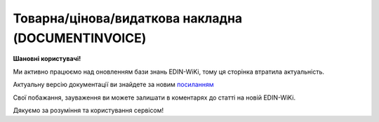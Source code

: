 ##########################################################################################################################
**Товарна/цінова/видаткова накладна (DOCUMENTINVOICE)**
##########################################################################################################################

**Шановні користувачі!**

Ми активно працюємо над оновленням бази знань EDIN-WiKi, тому ця сторінка втратила актуальність.

Актуальну версію документації ви знайдете за новим `посиланням <https://wiki-v2.edin.ua/books/xml-specifikaciyi-dokumentiv/page/tovarnacinovavidatkova-nakladna-documentinvoice>`__

Свої побажання, зауваження ви можете залишати в коментарях до статті на новій EDIN-WiKi.

Дякуємо за розуміння та користування сервісом!

.. сторінка перенесена на нову вікі

   .. epigraph::

   DOCUMENTINVOICE - Товарна накладна.Документ може бути створений на підставі RECADV

   **XML:**

   .. code:: xml

   <Document-Invoice>
   <Invoice-Header>
   <InvoiceNumber>TEST1</InvoiceNumber>
   <InvoiceDate>2023-04-01</InvoiceDate>
   <InvoiceCurrency>UAH</InvoiceCurrency>
   <InvoicePostDate>2020-01-10</InvoicePostDate>
   <InvoicePostTime>14:14</InvoicePostTime>
   <DocumentFunctionCode>TN</DocumentFunctionCode>
   <ContractNumber>12312564</ContractNumber>
   <ContractDate>2023-04-25</ContractDate>
   </Invoice-Header>
   <Invoice-Reference>
   <Order>
   <BuyerOrderNumber>ftp_3037_1</BuyerOrderNumber>
   <BuyerOrderDate>2022-09-08</BuyerOrderDate>
   </Order>
   <TaxInvoice>
   <TaxInvoiceNumber>5670542</TaxInvoiceNumber>
   <TaxInvoiceDate>2020-01-10</TaxInvoiceDate>
   </TaxInvoice>
   <DespatchAdvice>
   <DespatchAdviceNumber>2936_des_1</DespatchAdviceNumber>
   </DespatchAdvice>
   <ReceivingAdvice>
   <ReceivingAdviceNumber>777_des_3</ReceivingAdviceNumber>
   <DeliveryDate>2022-07-03</DeliveryDate>
   </ReceivingAdvice>
   </Invoice-Reference>
   <Invoice-Parties>
   <Buyer>
   <ILN>9864232324065</ILN>
   <TaxID>9000999909</TaxID>
   <UtilizationRegisterNumber>0957042</UtilizationRegisterNumber>
   <Name>FELEX TEST Bogdan 2</Name>
   <StreetAndNumber>Юр адреса</StreetAndNumber>
   <CityName>Kiev</CityName>
   <PostalCode>47298</PostalCode>
   <Country>UA</Country>
   <PhoneNumber>0990110555</PhoneNumber>
   </Buyer>
   <Seller>
   <ILN>9864065732181</ILN>
   <CodeByBuyer>215547</CodeByBuyer>
   <UtilizationRegisterNumber>34554362</UtilizationRegisterNumber>
   <Name>Епіцентр</Name>
   <StreetAndNumber>ул Улица</StreetAndNumber>
   <CityName>г Городок</CityName>
   <PostalCode>102030</PostalCode>
   <PhoneNumber>380000000000</PhoneNumber>
   <IBAN>UA613808050000000026004439987</IBAN>
   </Seller>
   <DeliveryPoint>
   <ILN>9864066866014</ILN>
   <Name>Епіцентр</Name>
   <DeliveryPlace>г Городок</DeliveryPlace>
   </DeliveryPoint>
   <Invoicee>
   <ILN>9864065732231</ILN>
   </Invoicee>
   <Payer>
   <ILN>9864065732211</ILN>
   </Payer>
   </Invoice-Parties>
   <Invoice-Lines>
   <Line>
   <Line-Item>
   <LineNumber>1</LineNumber>
   <EAN>14725836901471</EAN>
   <BuyerItemCode>11111111</BuyerItemCode>
   <ExternalItemCode>3333333333</ExternalItemCode>
   <ItemDescription>drink1</ItemDescription>
   <InvoiceQuantity>3.000</InvoiceQuantity>
   <BuyerUnitOfMeasure>шт</BuyerUnitOfMeasure>
   <InvoiceUnitNetPrice>456.00</InvoiceUnitNetPrice>
   <TaxRate>7</TaxRate>
   <TaxCategoryCode>S</TaxCategoryCode>
   <GrossAmount>1201.2</GrossAmount>
   <TaxAmount>95.76</TaxAmount>
   <NetAmount>1368.00</NetAmount>
   </Line-Item>
   </Line>
   </Invoice-Lines>
   <Invoice-Summary>
   <TotalLines>1</TotalLines>
   <TotalNetAmount>1001</TotalNetAmount>
   <TotalTaxAmount>200.2</TotalTaxAmount>
   <TotalGrossAmount>1201.2</TotalGrossAmount>
   <Tax-Summary>
   <Tax-Summary-Line>
   <TaxRate>7.00</TaxRate>
   <TaxAmount>200.2</TaxAmount>
   <TaxableAmount>200.5</TaxableAmount>
   </Tax-Summary-Line>
   </Tax-Summary>
   </Invoice-Summary>
   </Document-Invoice>

   .. role:: orange

   .. raw:: html

    <embed>
    <iframe src="https://docs.google.com/spreadsheets/d/e/2PACX-1vQxinOWh0XZPuImDPCyCo0wpZU89EAoEfEXkL-YFP0hoA5A27BfY5A35CZChtiddQ/pubhtml?gid=1518454307&single=true" width="1100" height="2600" frameborder="0" marginheight="0" marginwidth="0">Loading...</iframe>
    </embed>

   -------------------------

   .. [#] Під визначенням колонки **Тип поля** мається на увазі скорочене позначення:

   * M (mandatory) — обов'язкові до заповнення поля;
   * O (optional) — необов'язкові (опціональні) до заповнення поля.

   .. [#] елементи структури мають наступний вигляд:

   * параметрЗіЗначенням;
   * **об'єктЗПараметрами**;
   * :orange:`масивОб'єктів`;
   * жовтим фоном виділяються комірки, в яких відбувались останні зміни

.. data from table (remember to renew time to time)

.. raw:: html

   <!-- <div>I	Document-Invoice			Початок документа
   1	Invoice-Header	М		Початок основного блоку
   1.1	InvoiceNumber	М	Число (15)	номер ТН
   1.2	InvoiceDate	М	Дата (РРРР-ММ-ДД)	дата ТН
   1.3	InvoiceCurrency	М	Рядок (3)	валюта
   1.4	InvoicePostDate	O	Дата (РРРР-ММ-ДД)	дата відправки ТН
   1.5	InvoicePostTime	O	Час (год: хв)	час відправки ТН
   1.6	DocumentFunctionCode	М	TN/CTN/PRN/DRN	"Код типу документа:
   TN - товарна накладна
   
   CTN - коригувальна товарна накладна
   
   PRN- Цінова накладна
   
   DRN - Видаткова накладна"
   1.7	ContractNumber	О	Рядок (16)	номер договору на поставку
   1.8	ContractDate	М	Дата (РРРР-ММ-ДД)	дата контракту
   2	Invoice-Reference			Підстава (початок блоку)
   2.1	Order			Замовлення (початок блоку)
   2.1.1	BuyerOrderNumber	О	Число (6-10)	Номер замовлення
   2.1.2	BuyerOrderDate	О	Дата (РРРР-ММ-ДД)	Дата замовлення
   2.2	TaxInvoice	М		Податкова накладна (початок блоку)
   2.2.1	TaxInvoiceNumber	М	Рядок (35)	номер податкової накладної
   2.2.2	TaxInvoiceDate	М	Дата (РРРР-ММ-ДД)	дата податкової накладної (повинна збігатися з датою товарною накладною)
   2.3	DespatchAdvice	М		Повідомлення про відвантаження (початок блоку)
   2.3.1	DespatchAdviceNumber	М	Рядок (16)	Номер повідомлення про відвантаження
   2.4	ReceivingAdvice			Повідомлення про прийом (початок блоку)
   2.4.1	ReceivingAdviceNumber	М	Рядок (16)	Номер повідомлення про прийом (RECADV). У разі коригування повернення, має бути вказаний номер акта на повернення
   2.4.2	DeliveryDate	O	Дата (РРРР-ММ-ДД)	Дата приймання. В разі коригування повернення, має бути вказана дата акту на повернення
   3	Invoice-Parties			Блок контрагентів (початок)
   3.1	Buyer			Блок покупця (початок)
   3.1.1	ILN	М	Число (13)	GLN покупця
   3.1.2	TaxID	М	Число (12)	Податковий ідентифікаційний номер покупця
   3.1.3	UtilizationRegisterNumber	М	Число(8,10)	ЄДРПОУ покупця
   3.1.4	Name	М	Рядок (175)	назва покупця
   3.1.5	StreetAndNumber	М	Рядок (35)	вулиця і номер будинку покупця
   3.1.6	CityName	М	Рядок (35)	місто покупця
   3.1.7	PostalCode	М	Рядок (9)	поштовий код покупця
   3.1.8	Country	O	Рядок (3)	код країни покупця (код ISO 3166)
   3.1.9	PhoneNumber	М	Рядок (35)	телефон покупця
   3.2	Seller			Блок продавця (початок)
   3.2.1	ILN	М	Число (13)	GLN продавця
   3.2.2	TaxID	М	Число (12)	Податковий ідентифікаційний номер продавця
   3.2.3	CodeByBuyer	М	Рядок (35)	номер договору на поставку
   3.2.4	UtilizationRegisterNumber	М	Число(8,10)	ЄДРПОУ продавця
   3.2.5	Name	М	Рядок (175)	назва продавця
   3.2.6	StreetAndNumber	М	Рядок (140)	вулиця і номер будинку продавця
   3.2.7	CityName	М	Рядок (35)	місто продавця
   3.2.8	PostalCode	М	Рядок (9)	поштовий код продавця
   3.2.9	Country	O	Рядок (3)	код країни продавця (код ISO 3166)
   3.2.10	PhoneNumber	М	Рядок (35)	телефон продавця
   3.2.11	IBAN	O	"UA + NN + 351005 + XXXXXXXXXXXXXXXXXXX
   UA — (2 літери) — код країни (ГОСТ ISO 3166-1);
   NN — (2 цифри) — контрольне число;
   351005 — (6 цифр) — МФО;
   XXX…XXX — (19 цифр) — рахунок клієнта."	IBAN (міжнародний номер банківського рахунку; використовується при міжнародних розрахунках)
   3.3	DeliveryPoint	M		Точка доставки (початок)
   3.3.1	ILN	М	Число (13)	GLN точки доставки (МЕТРО)
   3.3.2	DeliveryPlace	М	Рядок (35)	код точки доставки (не повинен перевищувати два знаки)
   3.4	Invoicee			Рахунок (початок блоку)
   3.4.1	ILN	M	Число (13)	GLN для виставлення рахунку
   3.5	Payer			Платник (початок блоку)
   3.5.1	ILN	M	Число (13)	GLN платника
   4	Invoice-Lines			Рядки ТН (початок блоку)
   4.1	Line			Рядок (початок блоку)
   4.1.1	Line-Item			Позиція (початок блоку)
   4.1.1.1	LineNumber	М	Ціле число	номер позиції в табличній частині
   4.1.1.2	EAN	М	Число (14)	Штрих-код продукту
   4.1.1.3	BuyerItemCode	О/M	Рядок (16)	Артикул в БД покупця. Поле обов’язкове, якщо отримувач ТМ Метро
   4.1.1.4	ExternalItemCode	M	Рядок (4-10)	код товару згідно з довідника УКТ ЗЕД
   4.1.1.5	ItemDescription	М	Рядок (210)	Опис товару
   4.1.1.6	InvoiceQuantity	M	Число позитивне	Замовлена ​​кількість (кількість товару за накладною)
   4.1.1.7	BuyerUnitOfMeasure	О	Рядок (10)	Одиниці виміру згідно Класифікатора системи позначень одиниць вимірювання та обліку (КСПОВО) (шт. – штука; уп. – упаковка; л. – літр; послуга; кг. – кілограм; г. – грам…)
   4.1.1.8	UnitOfMeasure	О	Рядок (3)	Одиниці виміру
   4.1.1.9	InvoiceUnitGrossPrice	O	Decimal (18,2)	Ціна однієї одиниці з ПДВ
   4.1.1.10	InvoiceUnitNetPrice	M	Число позитивне	Ціна однієї одиниці без ПДВ
   4.1.1.11	TaxRate	M	20/19/16/14/7/2/0	Ставка ПДВ (20%, 19%, 16%, 14%, 7%, 2%, 0%)
   4.1.1.12	TaxCategoryCode	O	S / E / Z	"Код категорії податку:
   S - стандартний податок; можливі значення TaxRate: 20/19/16/14/7/2 (інакше помилка)
   
   E - звільнений від сплати податку; можливі значення TaxRate=0 (інакше помилка)
   
   Z - нульова ставка (0%); можливі значення TaxRate=0 (інакше помилка)"
   4.1.1.13	GrossAmount	O	Decimal (18,2)	Сума з ПДВ
   4.1.1.14	TaxAmount	M	Число позитивне	Сума ПДВ по артикулу = сума сум без ПДВ по артикулах * ставку (округляється до 2 знаків)
   4.1.1.15	NetAmount	M	Число позитивне	Всього без ПДВ (обчислюється)
   5	Invoice-Summary			Підсумки (початок блоку)
   5.1	TotalLines	M	Ціле число	Кількість рядків в документі
   5.2	TotalNetAmount	M	Число позитивне	Загальна сума без ПДВ
   5.3	TotalTaxAmount	M	Число позитивне	Сума ПДВ
   5.4	TotalGrossAmount	M	Число позитивне	Загальна сума з ПДВ
   5.5	Tax-Summary			Податки (початок блоку)
   5.5.1	Tax-Summary-Line			Рядок податків (початок блоку)
   5.5.1.1	TaxRate	M	20/19/16/14/7/2/0	Ставка ПДВ (20%, 19%, 16%, 14%, 7%, 2%, 0%)
   5.5.1.2	TaxCategoryCode	O	S / E / Z	"Код категорії податку:
   S - стандартний податок; можливі значення TaxRate: 20/19/16/14/7/2 (інакше помилка)
   
   E - звільнений від сплати податку; можливі значення TaxRate=0 (інакше помилка)
   
   Z - нульова ставка (0%); можливі значення TaxRate=0 (інакше помилка)"
   5.5.1.3	TaxAmount	M	Число позитивне	Сума податку для кожної категорії податку
   5.5.1.4	TaxableAmount	M	Число позитивне	Оподаткована сума за обраною категорією податку
